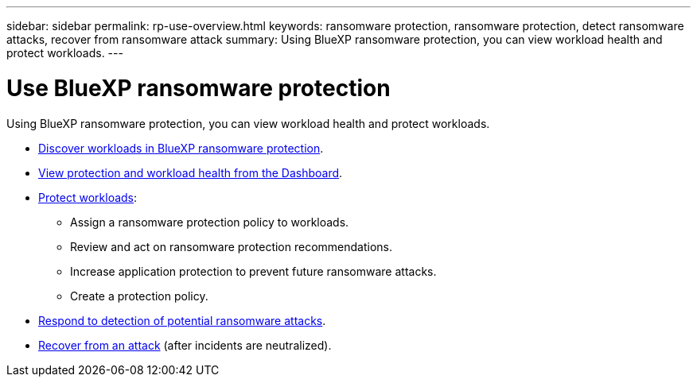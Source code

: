---
sidebar: sidebar
permalink: rp-use-overview.html
keywords: ransomware protection, ransomware protection, detect ransomware attacks, recover from ransomware attack
summary: Using BlueXP ransomware protection, you can view workload health and protect workloads.
---

= Use BlueXP ransomware protection
:hardbreaks:
:icons: font
:imagesdir: ./media/

[.lead]
Using BlueXP ransomware protection, you can view workload health and protect workloads.

* link:rp-use-discover.html[Discover workloads in BlueXP ransomware protection].
* link:rp-use-dashboard.html[View protection and workload health from the Dashboard].
* link:rp-use-protect.html[Protect workloads]:
** Assign a ransomware protection policy to workloads. 
** Review and act on ransomware protection recommendations.
** Increase application protection to prevent future ransomware attacks.
//** Change the protection for a workload that was previously protected.
** Create a protection policy. 
* link:rp-use-alert.html[Respond to detection of potential ransomware attacks].
* link:rp-use-recover.html[Recover from an attack] (after incidents are neutralized).
//* link:rp-use-manage.html[Manage workloads] by editing the workload name. 

